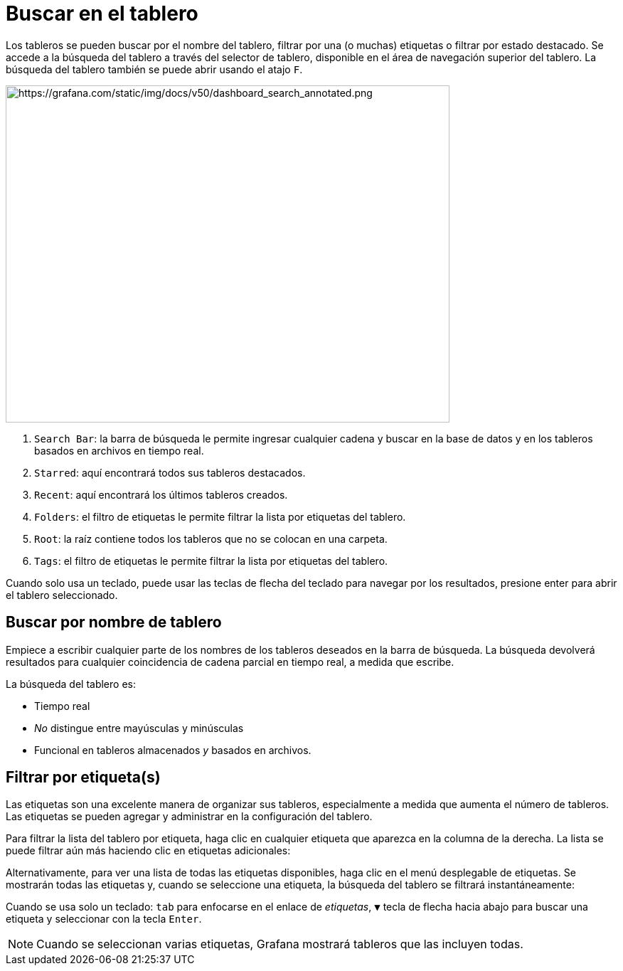 = Buscar en el tablero

Los tableros se pueden buscar por el nombre del tablero, filtrar por una (o muchas) etiquetas o filtrar por estado destacado. Se accede a la búsqueda del tablero a través del selector de tablero, disponible en el área de navegación superior del tablero. La búsqueda del tablero también se puede abrir usando el atajo `F`.

image::image152.png[https://grafana.com/static/img/docs/v50/dashboard_search_annotated.png,width=624,height=474]

[arabic]
. `Search Bar`: la barra de búsqueda le permite ingresar cualquier cadena y buscar en la base de datos y en los tableros basados ​​en archivos en tiempo real.
. `Starred`: aquí encontrará todos sus tableros destacados.
. `Recent`: aquí encontrará los últimos tableros creados.
. `Folders`: el filtro de etiquetas le permite filtrar la lista por etiquetas del tablero.
. `Root`: la raíz contiene todos los tableros que no se colocan en una carpeta.
. `Tags`: el filtro de etiquetas le permite filtrar la lista por etiquetas del tablero.

Cuando solo usa un teclado, puede usar las teclas de flecha del teclado para navegar por los resultados, presione enter para abrir el tablero seleccionado.

== Buscar por nombre de tablero

Empiece a escribir cualquier parte de los nombres de los tableros deseados en la barra de búsqueda. La búsqueda devolverá resultados para cualquier coincidencia de cadena parcial en tiempo real, a medida que escribe.

La búsqueda del tablero es:

* Tiempo real
* _No_ distingue entre mayúsculas y minúsculas
* Funcional en tableros almacenados _y_ basados ​​en archivos.

== Filtrar por etiqueta(s)

Las etiquetas son una excelente manera de organizar sus tableros, especialmente a medida que aumenta el número de tableros. Las etiquetas se pueden agregar y administrar en la configuración del tablero.

Para filtrar la lista del tablero por etiqueta, haga clic en cualquier etiqueta que aparezca en la columna de la derecha. La lista se puede filtrar aún más haciendo clic en etiquetas adicionales:

Alternativamente, para ver una lista de todas las etiquetas disponibles, haga clic en el menú desplegable de etiquetas. Se mostrarán todas las etiquetas y, cuando se seleccione una etiqueta, la búsqueda del tablero se filtrará instantáneamente:

Cuando se usa solo un teclado: `tab` para enfocarse en el enlace de _etiquetas_, `▼` tecla de flecha hacia abajo para buscar una etiqueta y seleccionar con la tecla `Enter`.

[NOTE]
====
Cuando se seleccionan varias etiquetas, Grafana mostrará tableros que las incluyen todas.
====
